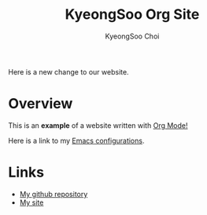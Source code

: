 #+TITLE: KyeongSoo Org Site
#+AUTHOR: KyeongSoo Choi

Here is a new change to our website.

* Overview

This is an *example* of a website written with _Org Mode!_

Here is a link to my [[./configs.org][Emacs configurations]].

* Links

- [[https://github.com/mandoo180][My github repository]]
- [[http://kyeongsoo.org][My site]]
